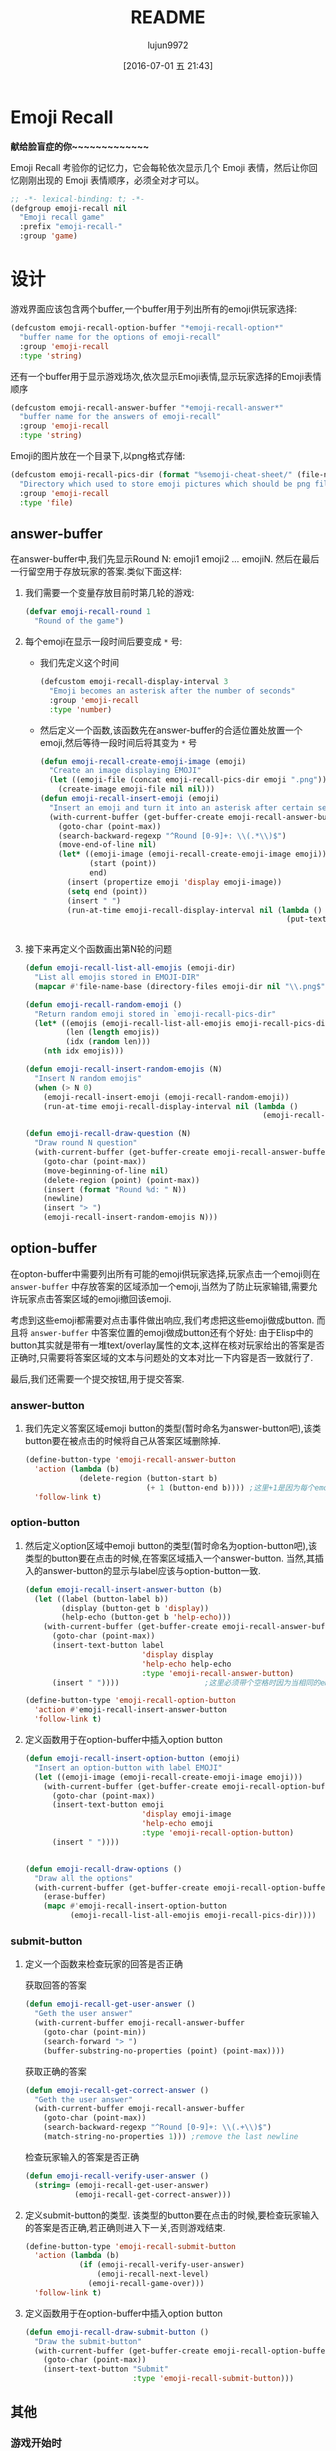 #+TITLE: README
#+AUTHOR: lujun9972
#+DATE: [2016-07-01 五 21:43]
#+PROPERTY: tangle "emoji-recall.el"
#+OPTIONS: ^:{}

* Emoji Recall
*献给脸盲症的你~~~~~~~~~~~~~*

Emoji Recall 考验你的记忆力，它会每轮依次显示几个 Emoji 表情，然后让你回忆刚刚出现的 Emoji 表情顺序，必须全对才可以。
#+BEGIN_SRC emacs-lisp
  ;; -*- lexical-binding: t; -*-
  (defgroup emoji-recall nil
    "Emoji recall game"
    :prefix "emoji-recall-"
    :group 'game)
#+END_SRC
* 设计
游戏界面应该包含两个buffer,一个buffer用于列出所有的emoji供玩家选择:
#+BEGIN_SRC emacs-lisp
  (defcustom emoji-recall-option-buffer "*emoji-recall-option*"
    "buffer name for the options of emoji-recall"
    :group 'emoji-recall
    :type 'string)
#+END_SRC

还有一个buffer用于显示游戏场次,依次显示Emoji表情,显示玩家选择的Emoji表情顺序
#+BEGIN_SRC emacs-lisp
  (defcustom emoji-recall-answer-buffer "*emoji-recall-answer*"
    "buffer name for the answers of emoji-recall"
    :group 'emoji-recall
    :type 'string)
#+END_SRC

Emoji的图片放在一个目录下,以png格式存储:
#+BEGIN_SRC emacs-lisp
  (defcustom emoji-recall-pics-dir (format "%semoji-cheat-sheet/" (file-name-directory (buffer-file-name)))
    "Directory which used to store emoji pictures which should be png file"
    :group 'emoji-recall
    :type 'file)
#+END_SRC

** answer-buffer
在answer-buffer中,我们先显示Round N: emoji1 emoji2 ... emojiN. 然后在最后一行留空用于存放玩家的答案.类似下面这样:

[[./answer-buffer.png]]

1. 我们需要一个变量存放目前时第几轮的游戏:
   #+BEGIN_SRC emacs-lisp
  (defvar emoji-recall-round 1
    "Round of the game")
   #+END_SRC

2. 每个emoji在显示一段时间后要变成 =*= 号:

   + 我们先定义这个时间
     #+BEGIN_SRC emacs-lisp
       (defcustom emoji-recall-display-interval 3
         "Emoji becomes an asterisk after the number of seconds"
         :group 'emoji-recall
         :type 'number)
     #+END_SRC

   + 然后定义一个函数,该函数先在answer-buffer的合适位置处放置一个emoji,然后等待一段时间后将其变为 =*= 号
     #+BEGIN_SRC emacs-lisp
       (defun emoji-recall-create-emoji-image (emoji)
         "Create an image displaying EMOJI"
         (let ((emoji-file (concat emoji-recall-pics-dir emoji ".png")))
           (create-image emoji-file nil nil)))
       (defun emoji-recall-insert-emoji (emoji)
         "Insert an emoji and turn it into an asterisk after certain seconds"
         (with-current-buffer (get-buffer-create emoji-recall-answer-buffer)
           (goto-char (point-max))
           (search-backward-regexp "^Round [0-9]+: \\(.*\\)$")
           (move-end-of-line nil)
           (let* ((emoji-image (emoji-recall-create-emoji-image emoji))
                  (start (point))
                  end)
             (insert (propertize emoji 'display emoji-image))
             (setq end (point))
             (insert " ")
             (run-at-time emoji-recall-display-interval nil (lambda ()
                                                              (put-text-property start end
                                                                                 'display "*" (get-buffer-create emoji-recall-answer-buffer)))))))
     #+END_SRC

3. 接下来再定义个函数画出第N轮的问题
   #+BEGIN_SRC emacs-lisp
     (defun emoji-recall-list-all-emojis (emoji-dir)
       "List all emojis stored in EMOJI-DIR"
       (mapcar #'file-name-base (directory-files emoji-dir nil "\\.png$")))

     (defun emoji-recall-random-emoji ()
       "Return random emoji stored in `emoji-recall-pics-dir"
       (let* ((emojis (emoji-recall-list-all-emojis emoji-recall-pics-dir))
              (len (length emojis))
              (idx (random len)))
         (nth idx emojis)))

     (defun emoji-recall-insert-random-emojis (N)
       "Insert N random emojis"
       (when (> N 0)
         (emoji-recall-insert-emoji (emoji-recall-random-emoji))
         (run-at-time emoji-recall-display-interval nil (lambda ()
                                                          (emoji-recall-insert-random-emojis (- N 1))))))

     (defun emoji-recall-draw-question (N)
       "Draw round N question"
       (with-current-buffer (get-buffer-create emoji-recall-answer-buffer)
         (goto-char (point-max))
         (move-beginning-of-line nil)
         (delete-region (point) (point-max))
         (insert (format "Round %d: " N))
         (newline)
         (insert "> ")
         (emoji-recall-insert-random-emojis N)))
   #+END_SRC
** option-buffer
在opton-buffer中需要列出所有可能的emoji供玩家选择,玩家点击一个emoji则在 =answer-buffer= 中存放答案的区域添加一个emoji,当然为了防止玩家输错,需要允许玩家点击答案区域的emoji撤回该emoji.

考虑到这些emoji都需要对点击事件做出响应,我们考虑把这些emoji做成button. 而且将 =answer-buffer= 中答案位置的emoji做成button还有个好处: 由于Elisp中的button其实就是带有一堆text/overlay属性的文本,这样在核对玩家给出的答案是否正确时,只需要将答案区域的文本与问题处的文本对比一下内容是否一致就行了.

最后,我们还需要一个提交按钮,用于提交答案.

*** answer-button

1. 我们先定义答案区域emoji button的类型(暂时命名为answer-button吧),该类button要在被点击的时候将自己从答案区域删除掉.
   #+BEGIN_SRC emacs-lisp
     (define-button-type 'emoji-recall-answer-button
       'action (lambda (b)
                 (delete-region (button-start b)
                                (+ 1 (button-end b)))) ;这里+1是因为每个emoji后面都带个空格
       'follow-link t)
   #+END_SRC

*** option-button

1. 然后定义option区域中emoji button的类型(暂时命名为option-button吧),该类型的button要在点击的时候,在答案区域插入一个answer-button. 当然,其插入的answer-button的显示与label应该与option-button一致.
   #+BEGIN_SRC emacs-lisp
     (defun emoji-recall-insert-answer-button (b)
       (let ((label (button-label b))
             (display (button-get b 'display))
             (help-echo (button-get b 'help-echo)))
         (with-current-buffer (get-buffer-create emoji-recall-answer-buffer)
           (goto-char (point-max))
           (insert-text-button label
                               'display display
                               'help-echo help-echo
                               :type 'emoji-recall-answer-button)
           (insert " "))))                   ;这里必须带个空格时因为当相同的emoji靠在一起时,由于display属性相同,Emacs只显示一个emoji image

     (define-button-type 'emoji-recall-option-button
       'action #'emoji-recall-insert-answer-button
       'follow-link t)
   #+END_SRC

2. 定义函数用于在option-buffer中插入option button
   #+BEGIN_SRC emacs-lisp
     (defun emoji-recall-insert-option-button (emoji)
       "Insert an option-button with label EMOJI"
       (let ((emoji-image (emoji-recall-create-emoji-image emoji)))
         (with-current-buffer (get-buffer-create emoji-recall-option-buffer)
           (goto-char (point-max))
           (insert-text-button emoji
                               'display emoji-image
                               'help-echo emoji
                               :type 'emoji-recall-option-button)
           (insert " "))))


     (defun emoji-recall-draw-options ()
       "Draw all the options"
       (with-current-buffer (get-buffer-create emoji-recall-option-buffer)
         (erase-buffer)
         (mapc #'emoji-recall-insert-option-button
               (emoji-recall-list-all-emojis emoji-recall-pics-dir))))
   #+END_SRC

*** submit-button
1. 定义一个函数来检查玩家的回答是否正确

   获取回答的答案
   #+BEGIN_SRC emacs-lisp
     (defun emoji-recall-get-user-answer ()
       "Geth the user answer"
       (with-current-buffer emoji-recall-answer-buffer
         (goto-char (point-min))
         (search-forward "> ")
         (buffer-substring-no-properties (point) (point-max))))
   #+END_SRC

   获取正确的答案
   #+BEGIN_SRC emacs-lisp
     (defun emoji-recall-get-correct-answer ()
       "Geth the user answer"
       (with-current-buffer emoji-recall-answer-buffer
         (goto-char (point-max))
         (search-backward-regexp "^Round [0-9]+: \\(.+\\)$")
         (match-string-no-properties 1))) ;remove the last newline

   #+END_SRC

   检查玩家输入的答案是否正确
   #+BEGIN_SRC emacs-lisp
     (defun emoji-recall-verify-user-answer ()
       (string= (emoji-recall-get-user-answer)
                (emoji-recall-get-correct-answer)))
   #+END_SRC

2. 定义submit-button的类型. 该类型的button要在点击的时候,要检查玩家输入的答案是否正确,若正确则进入下一关,否则游戏结束.
   #+BEGIN_SRC emacs-lisp
     (define-button-type 'emoji-recall-submit-button
       'action (lambda (b)
                 (if (emoji-recall-verify-user-answer)
                     (emoji-recall-next-level)
                   (emoji-recall-game-over)))
       'follow-link t)
   #+END_SRC

3. 定义函数用于在option-buffer中插入option button
   #+BEGIN_SRC emacs-lisp
     (defun emoji-recall-draw-submit-button ()
       "Draw the submit-button"
       (with-current-buffer (get-buffer-create emoji-recall-option-buffer)
         (goto-char (point-max))
         (insert-text-button "Submit"
                             :type 'emoji-recall-submit-button)))
   #+END_SRC

** 其他

*** 游戏开始时

1. 保存window configuration
2. 画出游戏界面

#+BEGIN_SRC emacs-lisp
  (defvar emoji-recall-orign-window-configuration nil
    "orign widndow configuration")

  ;;;###autoload
  (defun emoji-recall-game-start ()
    (interactive)
    (setq emoji-recall-round 1)
    (setq emoji-recall-orign-window-configuration (current-window-configuration))
    (switch-to-buffer (get-buffer-create emoji-recall-answer-buffer))
    (erase-buffer)
    (delete-other-windows)
    (split-window-below)
    (windmove-down)
    (switch-to-buffer (get-buffer-create emoji-recall-option-buffer))
    (emoji-recall-draw-question emoji-recall-round)
    (emoji-recall-draw-options)
    (emoji-recall-draw-submit-button))
#+END_SRC

*** 下一关

1. round加一
2. 插入新的问题
3. 清空原答案

#+BEGIN_SRC emacs-lisp
  (defun emoji-recall-next-level ()
    (setq emoji-recall-round (+ 1 emoji-recall-round))
    (emoji-recall-draw-question emoji-recall-round)
    (with-current-buffer emoji-recall-answer-buffer
      (goto-char (point-min))
      (search-forward "> ")
      (delete-region (point) (point-max))))
#+END_SRC

*** 游戏结束时

1. 清空answer-buffer的内容
2. 显示游戏结束画面
   
#+BEGIN_SRC emacs-lisp

  ;;;###autoload
  (defun emoji-recall-game-over ()
    "Game over and show achievements"
    (interactive)
    (switch-to-buffer emoji-recall-answer-buffer)
    (erase-buffer)
    (insert (propertize (format "Game Over! You Got Round %d\nPress any key to quit !" emoji-recall-round) 'display '(height 2)))
    (read-char)
    (emoji-recall-game-quit))
#+END_SRC

*** 游戏退出

1. 删除answer-buffer
2. 删除option-buffer
3. 还原window configuration
   
#+BEGIN_SRC emacs-lisp
  ;;;###autoload
  (defun emoji-recall-game-quit ()
    "Quit game"
    (interactive)
    (kill-buffer emoji-recall-answer-buffer)
    (kill-buffer emoji-recall-option-buffer)
    (when emoji-recall-orign-window-configuration
      (set-window-configuration emoji-recall-orign-window-configuration)
      (set emoji-recall-orign-window-configuration nil)))
#+END_SRC
* test
#+BEGIN_SRC emacs-lisp :tangle "test.el"
  (emoji-recall-draw-question 1)
  (emoji-recall-draw-options)
  (emoji-recall-get-user-answer)
  (emoji-recall-get-corrct-answer)
  (emoji-recall-verify-user-answer)
  (emoji-recall-game-start)
#+END_SRC
